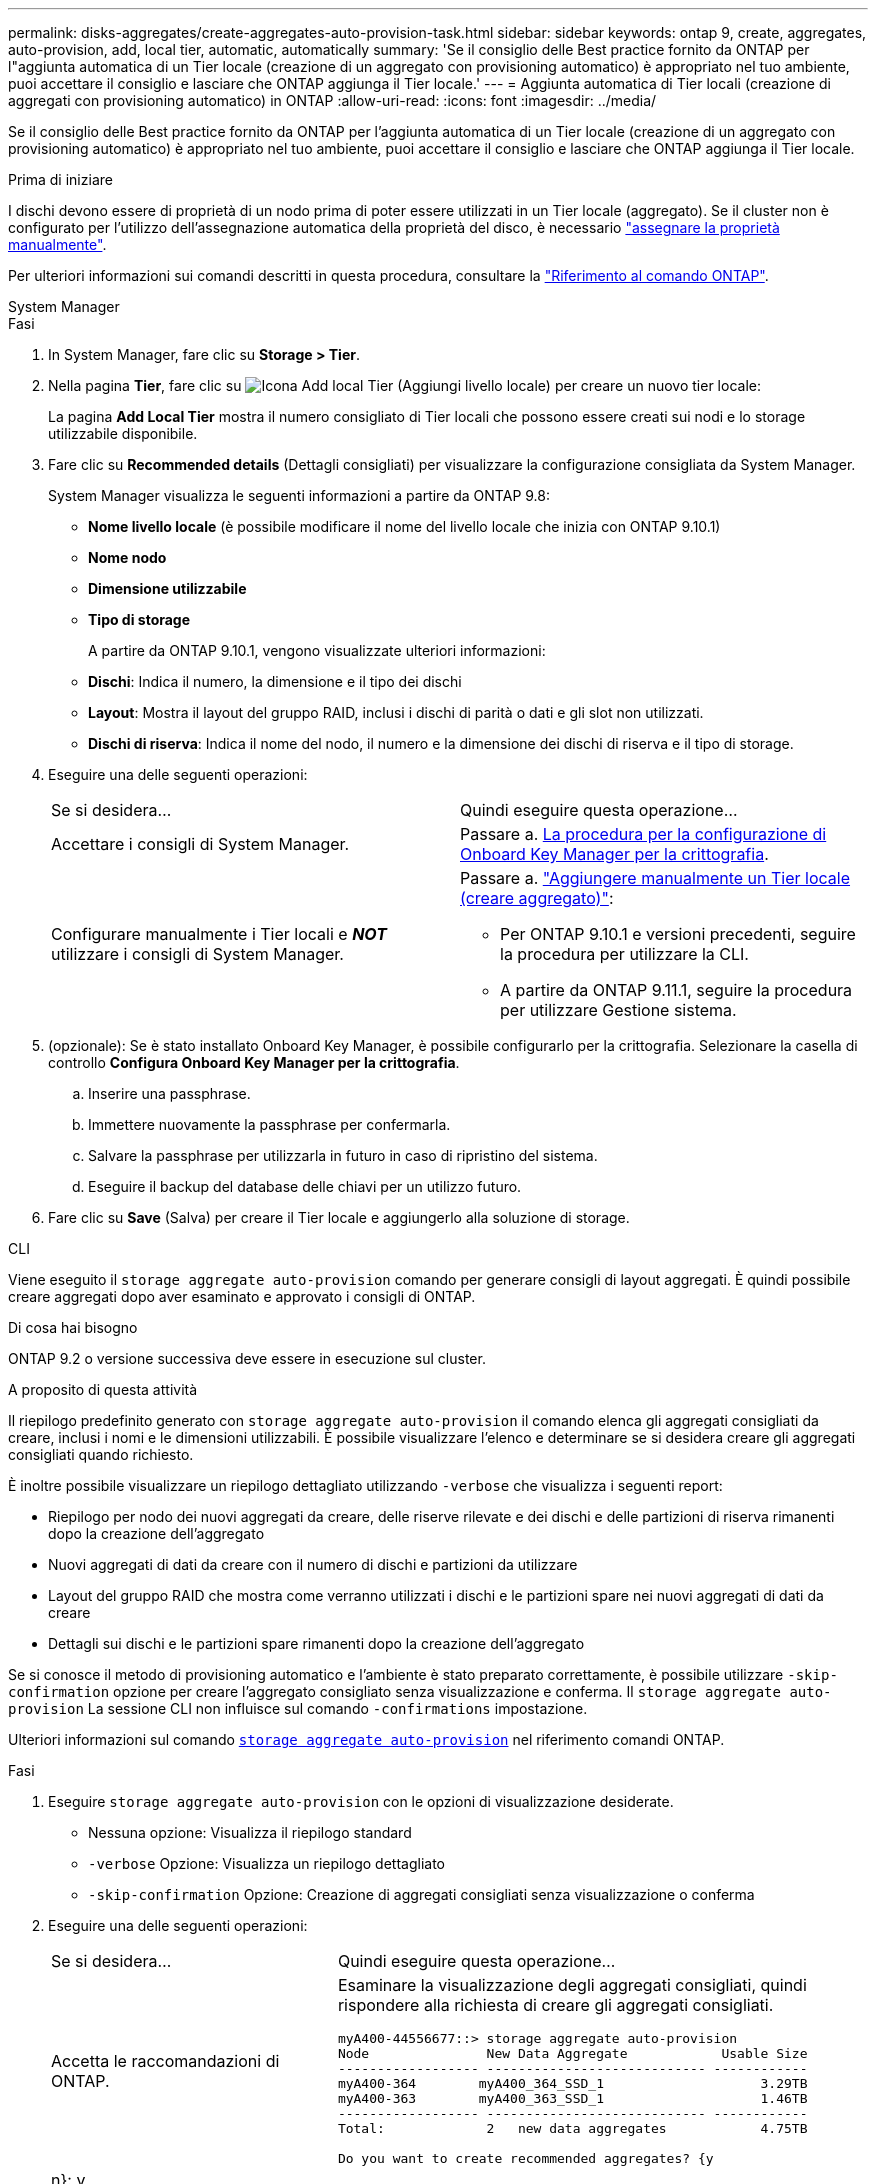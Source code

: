---
permalink: disks-aggregates/create-aggregates-auto-provision-task.html 
sidebar: sidebar 
keywords: ontap 9, create, aggregates, auto-provision, add, local tier, automatic, automatically 
summary: 'Se il consiglio delle Best practice fornito da ONTAP per l"aggiunta automatica di un Tier locale (creazione di un aggregato con provisioning automatico) è appropriato nel tuo ambiente, puoi accettare il consiglio e lasciare che ONTAP aggiunga il Tier locale.' 
---
= Aggiunta automatica di Tier locali (creazione di aggregati con provisioning automatico) in ONTAP
:allow-uri-read: 
:icons: font
:imagesdir: ../media/


[role="lead"]
Se il consiglio delle Best practice fornito da ONTAP per l'aggiunta automatica di un Tier locale (creazione di un aggregato con provisioning automatico) è appropriato nel tuo ambiente, puoi accettare il consiglio e lasciare che ONTAP aggiunga il Tier locale.

.Prima di iniziare
I dischi devono essere di proprietà di un nodo prima di poter essere utilizzati in un Tier locale (aggregato).  Se il cluster non è configurato per l'utilizzo dell'assegnazione automatica della proprietà del disco, è necessario link:manual-assign-disks-ownership-prep-task.html["assegnare la proprietà manualmente"].

Per ulteriori informazioni sui comandi descritti in questa procedura, consultare la link:https://docs.netapp.com/us-en/ontap-cli/["Riferimento al comando ONTAP"^].

[role="tabbed-block"]
====
.System Manager
--
.Fasi
. In System Manager, fare clic su *Storage > Tier*.
. Nella pagina *Tier*, fare clic su image:icon-add-local-tier.png["Icona Add local Tier (Aggiungi livello locale)"] per creare un nuovo tier locale:
+
La pagina *Add Local Tier* mostra il numero consigliato di Tier locali che possono essere creati sui nodi e lo storage utilizzabile disponibile.

. Fare clic su *Recommended details* (Dettagli consigliati) per visualizzare la configurazione consigliata da System Manager.
+
System Manager visualizza le seguenti informazioni a partire da ONTAP 9.8:

+
** *Nome livello locale* (è possibile modificare il nome del livello locale che inizia con ONTAP 9.10.1)
** *Nome nodo*
** *Dimensione utilizzabile*
** *Tipo di storage*


+
A partire da ONTAP 9.10.1, vengono visualizzate ulteriori informazioni:

+
** *Dischi*: Indica il numero, la dimensione e il tipo dei dischi
** *Layout*: Mostra il layout del gruppo RAID, inclusi i dischi di parità o dati e gli slot non utilizzati.
** *Dischi di riserva*: Indica il nome del nodo, il numero e la dimensione dei dischi di riserva e il tipo di storage.


. Eseguire una delle seguenti operazioni:
+
|===


| Se si desidera… | Quindi eseguire questa operazione… 


 a| 
Accettare i consigli di System Manager.
 a| 
Passare a. <<step5-okm-encrypt,La procedura per la configurazione di Onboard Key Manager per la crittografia>>.



 a| 
Configurare manualmente i Tier locali e *_NOT_* utilizzare i consigli di System Manager.
 a| 
Passare a. link:create-aggregates-manual-task.html["Aggiungere manualmente un Tier locale (creare aggregato)"]:

** Per ONTAP 9.10.1 e versioni precedenti, seguire la procedura per utilizzare la CLI.
** A partire da ONTAP 9.11.1, seguire la procedura per utilizzare Gestione sistema.


|===
. [[step5-okkm-Encrypt]] (opzionale): Se è stato installato Onboard Key Manager, è possibile configurarlo per la crittografia. Selezionare la casella di controllo *Configura Onboard Key Manager per la crittografia*.
+
.. Inserire una passphrase.
.. Immettere nuovamente la passphrase per confermarla.
.. Salvare la passphrase per utilizzarla in futuro in caso di ripristino del sistema.
.. Eseguire il backup del database delle chiavi per un utilizzo futuro.


. Fare clic su *Save* (Salva) per creare il Tier locale e aggiungerlo alla soluzione di storage.


--
.CLI
--
Viene eseguito il `storage aggregate auto-provision` comando per generare consigli di layout aggregati. È quindi possibile creare aggregati dopo aver esaminato e approvato i consigli di ONTAP.

.Di cosa hai bisogno
ONTAP 9.2 o versione successiva deve essere in esecuzione sul cluster.

.A proposito di questa attività
Il riepilogo predefinito generato con `storage aggregate auto-provision` il comando elenca gli aggregati consigliati da creare, inclusi i nomi e le dimensioni utilizzabili. È possibile visualizzare l'elenco e determinare se si desidera creare gli aggregati consigliati quando richiesto.

È inoltre possibile visualizzare un riepilogo dettagliato utilizzando `-verbose` che visualizza i seguenti report:

* Riepilogo per nodo dei nuovi aggregati da creare, delle riserve rilevate e dei dischi e delle partizioni di riserva rimanenti dopo la creazione dell'aggregato
* Nuovi aggregati di dati da creare con il numero di dischi e partizioni da utilizzare
* Layout del gruppo RAID che mostra come verranno utilizzati i dischi e le partizioni spare nei nuovi aggregati di dati da creare
* Dettagli sui dischi e le partizioni spare rimanenti dopo la creazione dell'aggregato


Se si conosce il metodo di provisioning automatico e l'ambiente è stato preparato correttamente, è possibile utilizzare `-skip-confirmation` opzione per creare l'aggregato consigliato senza visualizzazione e conferma. Il `storage aggregate auto-provision` La sessione CLI non influisce sul comando `-confirmations` impostazione.

Ulteriori informazioni sul comando link:https://docs.NetApp.com/us-en/ONTAP-cli/storage-aggregate-auto-provision.html[`storage aggregate auto-provision`^] nel riferimento comandi ONTAP.

.Fasi
. Eseguire `storage aggregate auto-provision` con le opzioni di visualizzazione desiderate.
+
** Nessuna opzione: Visualizza il riepilogo standard
** `-verbose` Opzione: Visualizza un riepilogo dettagliato
** `-skip-confirmation` Opzione: Creazione di aggregati consigliati senza visualizzazione o conferma


. Eseguire una delle seguenti operazioni:
+
[cols="35,65"]
|===


| Se si desidera… | Quindi eseguire questa operazione… 


 a| 
Accetta le raccomandazioni di ONTAP.
 a| 
Esaminare la visualizzazione degli aggregati consigliati, quindi rispondere alla richiesta di creare gli aggregati consigliati.

[listing]
----
myA400-44556677::> storage aggregate auto-provision
Node               New Data Aggregate            Usable Size
------------------ ---------------------------- ------------
myA400-364        myA400_364_SSD_1                    3.29TB
myA400-363        myA400_363_SSD_1                    1.46TB
------------------ ---------------------------- ------------
Total:             2   new data aggregates            4.75TB

Do you want to create recommended aggregates? {y|n}: y

Info: Aggregate auto provision has started. Use the "storage aggregate
      show-auto-provision-progress" command to track the progress.

myA400-44556677::>

----


 a| 
Configurare manualmente i Tier locali e *_NOT_* utilizzare i consigli di ONTAP.
 a| 
Passare a. link:create-aggregates-manual-task.html["Aggiungere manualmente un Tier locale (creare aggregato)"].

|===


--
====
.Informazioni correlate
* https://docs.netapp.com/us-en/ontap-cli["Riferimento al comando ONTAP"^]

